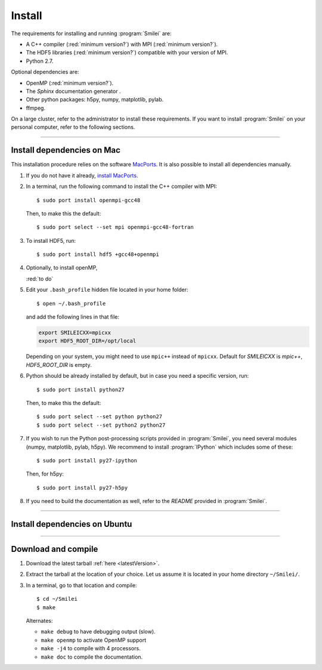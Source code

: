 Install
-------

The requirements for installing and running :program:`Smilei` are:

* A C++ compiler (:red:`minimum version?`) with MPI (:red:`minimum version?`).
* The HDF5 libraries (:red:`minimum version?`) compatible with your version of MPI.
* Python 2.7.

Optional dependencies are:

* OpenMP (:red:`minimum version?`).
* The *Sphinx* documentation generator .
* Other python packages: h5py, numpy, matplotlib, pylab.
* ffmpeg.

On a large cluster, refer to the administrator to install these requirements.
If you want to install :program:`Smilei` on your personal computer, refer to the following sections.

----

.. _installMac:

Install dependencies on Mac
^^^^^^^^^^^^^^^^^^^^^^^^^^^

This installation procedure relies on the software `MacPorts <https://www.macports.org/>`_.
It is also possible to install all dependencies manually.

#. If you do not have it already, `install MacPorts <https://www.macports.org/install.php>`_.

#. In a terminal, run the following command to install the C++ compiler with MPI::
     
     $ sudo port install openmpi-gcc48
     
   Then, to make this the default::
     
     $ sudo port select --set mpi openmpi-gcc48-fortran
   
#. To install HDF5, run::
     
     $ sudo port install hdf5 +gcc48+openmpi
       
#. Optionally, to install openMP, 
   
   :red:`to do`
   
#. Edit your ``.bash_profile`` hidden file located in your home folder::
   
     $ open ~/.bash_profile
   
   and add the following lines in that file:
     
   .. code-block:: bash

     export SMILEICXX=mpicxx
     export HDF5_ROOT_DIR=/opt/local
     
   Depending on your system, you might need to use ``mpic++`` instead of ``mpicxx``.
   Default for `SMILEICXX`  is `mpic++`, `HDF5_ROOT_DIR` is empty.
  
#. Python should be already installed by default, but in case you need
   a specific version, run::
   
     $ sudo port install python27
   
   Then, to make this the default::
     
     $ sudo port select --set python python27
     $ sudo port select --set python2 python27

#. If you wish to run the Python post-processing scripts provided in :program:`Smilei`,
   you need several modules (numpy, matplotlib, pylab, h5py). We recommend to install
   :program:`IPython` which includes some of these::
   
     $ sudo port install py27-ipython
   
   Then, for h5py::
     
     $ sudo port install py27-h5py
   
#. If you need to build the documentation as well, refer to the `README` provided
   in :program:`Smilei`.


----

Install dependencies on Ubuntu
^^^^^^^^^^^^^^^^^^^^^^^^^^^^^^

.. rst-class:: inprogress
  
  In progress ...




----

Download and compile
^^^^^^^^^^^^^^^^^^^^

#. Download the latest tarball :ref:`here <latestVersion>`.

#. Extract the tarball at the location of your choice.
   Let us assume it is located in your home directory ``~/Smilei/``.

#. In a terminal, go to that location and compile::
     
     $ cd ~/Smilei
     $ make
   
   Alternates:
     
   * ``make debug`` to have debugging output (slow).
   * ``make openmp`` to activate OpenMP support
   * ``make -j4`` to compile with 4 processors.
   * ``make doc`` to compile the documentation.
   



